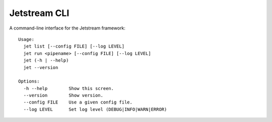 ===============================
Jetstream CLI
===============================

.. image:: https://badge.fury.io/py/jetstream.cli.png
    :target: http://badge.fury.io/py/jetstream.cli
    
.. image:: https://pypip.in/d/jetstream.cli/badge.png
        :target: https://crate.io/packages/jetstream.cli?version=latest

A command-line interface for the Jetstream framework::

  Usage:
    jet list [--config FILE] [--log LEVEL]
    jet run <pipename> [--config FILE] [--log LEVEL]
    jet (-h | --help)
    jet --version

  Options:
    -h --help        Show this screen.
    --version        Show version.
    --config FILE    Use a given config file.
    --log LEVEL      Set log level (DEBUG|INFO|WARN|ERROR)
